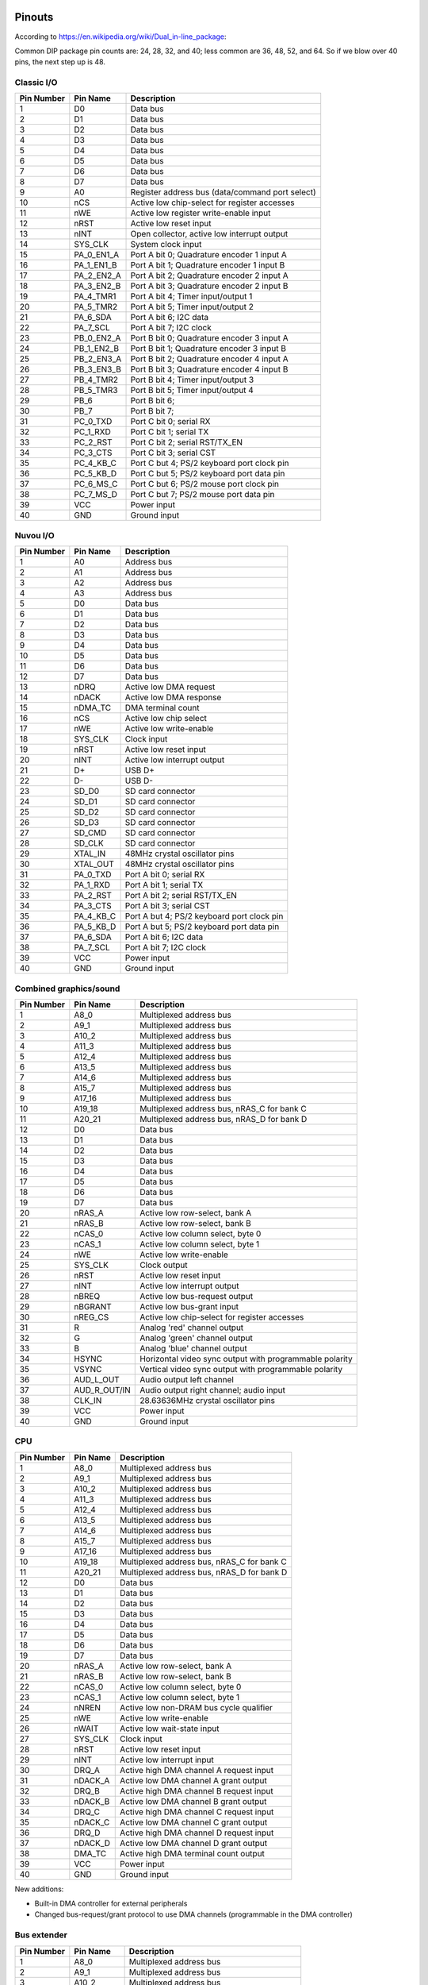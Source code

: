 Pinouts
=======

According to https://en.wikipedia.org/wiki/Dual_in-line_package:

Common DIP package pin counts are: 24, 28, 32, and 40; less common are 36, 48, 52, and 64. So if we blow over 40 pins, the next step up is 48.

Classic I/O
-----------

========== =========== ===========
Pin Number Pin Name    Description
========== =========== ===========
1          D0          Data bus
2          D1          Data bus
3          D2          Data bus
4          D3          Data bus
5          D4          Data bus
6          D5          Data bus
7          D6          Data bus
8          D7          Data bus
9          A0          Register address bus (data/command port select)
10         nCS         Active low chip-select for register accesses
11         nWE         Active low register write-enable input
12         nRST        Active low reset input
13         nINT        Open collector, active low interrupt output
14         SYS_CLK     System clock input
15         PA_0_EN1_A  Port A bit 0; Quadrature encoder 1 input A
16         PA_1_EN1_B  Port A bit 1; Quadrature encoder 1 input B
17         PA_2_EN2_A  Port A bit 2; Quadrature encoder 2 input A
18         PA_3_EN2_B  Port A bit 3; Quadrature encoder 2 input B
19         PA_4_TMR1   Port A bit 4; Timer input/output 1
20         PA_5_TMR2   Port A bit 5; Timer input/output 2
21         PA_6_SDA    Port A bit 6; I2C data
22         PA_7_SCL    Port A bit 7; I2C clock
23         PB_0_EN2_A  Port B bit 0; Quadrature encoder 3 input A
24         PB_1_EN2_B  Port B bit 1; Quadrature encoder 3 input B
25         PB_2_EN3_A  Port B bit 2; Quadrature encoder 4 input A
26         PB_3_EN3_B  Port B bit 3; Quadrature encoder 4 input B
27         PB_4_TMR2   Port B bit 4; Timer input/output 3
28         PB_5_TMR3   Port B bit 5; Timer input/output 4
29         PB_6        Port B bit 6;
30         PB_7        Port B bit 7;
31         PC_0_TXD    Port C bit 0; serial RX
32         PC_1_RXD    Port C bit 1; serial TX
33         PC_2_RST    Port C bit 2; serial RST/TX_EN
34         PC_3_CTS    Port C bit 3; serial CST
35         PC_4_KB_C   Port C but 4; PS/2 keyboard port clock pin
36         PC_5_KB_D   Port C but 5; PS/2 keyboard port data pin
37         PC_6_MS_C   Port C but 6; PS/2 mouse port clock pin
38         PC_7_MS_D   Port C but 7; PS/2 mouse port data pin
39         VCC         Power input
40         GND         Ground input
========== =========== ===========

Nuvou I/O
---------

========== =========== ===========
Pin Number Pin Name    Description
========== =========== ===========
1          A0          Address bus
2          A1          Address bus
3          A2          Address bus
4          A3          Address bus
5          D0          Data bus
6          D1          Data bus
7          D2          Data bus
8          D3          Data bus
9          D4          Data bus
10         D5          Data bus
11         D6          Data bus
12         D7          Data bus
13         nDRQ        Active low DMA request
14         nDACK       Active low DMA response
15         nDMA_TC     DMA terminal count
16         nCS         Active low chip select
17         nWE         Active low write-enable
18         SYS_CLK     Clock input
19         nRST        Active low reset input
20         nINT        Active low interrupt output
21         D+          USB D+
22         D-          USB D-
23         SD_D0       SD card connector
24         SD_D1       SD card connector
25         SD_D2       SD card connector
26         SD_D3       SD card connector
27         SD_CMD      SD card connector
28         SD_CLK      SD card connector
29         XTAL_IN     48MHz crystal oscillator pins
30         XTAL_OUT    48MHz crystal oscillator pins
31         PA_0_TXD    Port A bit 0; serial RX
32         PA_1_RXD    Port A bit 1; serial TX
33         PA_2_RST    Port A bit 2; serial RST/TX_EN
34         PA_3_CTS    Port A bit 3; serial CST
35         PA_4_KB_C   Port A but 4; PS/2 keyboard port clock pin
36         PA_5_KB_D   Port A but 5; PS/2 keyboard port data pin
37         PA_6_SDA    Port A bit 6; I2C data
38         PA_7_SCL    Port A bit 7; I2C clock
39         VCC         Power input
40         GND         Ground input
========== =========== ===========


Combined graphics/sound
-----------------------

========== ============= ===========
Pin Number Pin Name      Description
========== ============= ===========
1          A8_0          Multiplexed address bus
2          A9_1          Multiplexed address bus
3          A10_2         Multiplexed address bus
4          A11_3         Multiplexed address bus
5          A12_4         Multiplexed address bus
6          A13_5         Multiplexed address bus
7          A14_6         Multiplexed address bus
8          A15_7         Multiplexed address bus
9          A17_16        Multiplexed address bus
10         A19_18        Multiplexed address bus, nRAS_C for bank C
11         A20_21        Multiplexed address bus, nRAS_D for bank D
12         D0            Data bus
13         D1            Data bus
14         D2            Data bus
15         D3            Data bus
16         D4            Data bus
17         D5            Data bus
18         D6            Data bus
19         D7            Data bus
20         nRAS_A        Active low row-select, bank A
21         nRAS_B        Active low row-select, bank B
22         nCAS_0        Active low column select, byte 0
23         nCAS_1        Active low column select, byte 1
24         nWE           Active low write-enable
25         SYS_CLK       Clock output
26         nRST          Active low reset input
27         nINT          Active low interrupt output
28         nBREQ         Active low bus-request output
29         nBGRANT       Active low bus-grant input
30         nREG_CS       Active low chip-select for register accesses
31         R             Analog 'red' channel output
32         G             Analog 'green' channel output
33         B             Analog 'blue' channel output
34         HSYNC         Horizontal video sync output with programmable polarity
35         VSYNC         Vertical video sync output with programmable polarity
36         AUD_L_OUT     Audio output left channel
37         AUD_R_OUT/IN  Audio output right channel; audio input
38         CLK_IN        28.63636MHz crystal oscillator pins
39         VCC           Power input
40         GND           Ground input
========== ============= ===========

CPU
---

========== =========== ===========
Pin Number Pin Name    Description
========== =========== ===========
1          A8_0        Multiplexed address bus
2          A9_1        Multiplexed address bus
3          A10_2       Multiplexed address bus
4          A11_3       Multiplexed address bus
5          A12_4       Multiplexed address bus
6          A13_5       Multiplexed address bus
7          A14_6       Multiplexed address bus
8          A15_7       Multiplexed address bus
9          A17_16      Multiplexed address bus
10         A19_18      Multiplexed address bus, nRAS_C for bank C
11         A20_21      Multiplexed address bus, nRAS_D for bank D
12         D0          Data bus
13         D1          Data bus
14         D2          Data bus
15         D3          Data bus
16         D4          Data bus
17         D5          Data bus
18         D6          Data bus
19         D7          Data bus
20         nRAS_A      Active low row-select, bank A
21         nRAS_B      Active low row-select, bank B
22         nCAS_0      Active low column select, byte 0
23         nCAS_1      Active low column select, byte 1
24         nNREN       Active low non-DRAM bus cycle qualifier
25         nWE         Active low write-enable
26         nWAIT       Active low wait-state input
27         SYS_CLK     Clock input
28         nRST        Active low reset input
29         nINT        Active low interrupt input
30         DRQ_A       Active high DMA channel A request input
31         nDACK_A     Active low DMA channel A grant output
32         DRQ_B       Active high DMA channel B request input
33         nDACK_B     Active low DMA channel B grant output
34         DRQ_C       Active high DMA channel C request input
35         nDACK_C     Active low DMA channel C grant output
36         DRQ_D       Active high DMA channel D request input
37         nDACK_D     Active low DMA channel D grant output
38         DMA_TC      Active high DMA terminal count output
39         VCC         Power input
40         GND         Ground input
========== =========== ===========

New additions:

* Built-in DMA controller for external peripherals
* Changed bus-request/grant protocol to use DMA channels (programmable in the DMA controller)

Bus extender
------------

========== =========== ===========
Pin Number Pin Name    Description
========== =========== ===========
1          A8_0        Multiplexed address bus
2          A9_1        Multiplexed address bus
3          A10_2       Multiplexed address bus
4          A11_3       Multiplexed address bus
5          A12_4       Multiplexed address bus
6          A13_5       Multiplexed address bus
7          A14_6       Multiplexed address bus
8          A15_7       Multiplexed address bus
9          A17_16      Multiplexed address bus
10         A19_18      Multiplexed address bus, nRAS_C for bank C
11         A20_21      Multiplexed address bus, nRAS_D for bank D
12         D0          Data bus
13         D1          Data bus
14         D2          Data bus
15         D3          Data bus
16         D4          Data bus
17         D5          Data bus
18         D6          Data bus
19         D7          Data bus
20         nRAS_A      Active low row-select, bank A
21         nRAS_B      Active low row-select, bank B
22         nCAS_0      Active low column select, byte 0
23         nCAS_1      Active low column select, byte 1
24         nWE         Active low write-enable
25         SYS_CLK     Clock input
26         nRST        Active low reset input
27         nINT        Active low interrupt output
28         nBREQ_IN    Active low bus-request daisy-chain input
29         nBREQ_OUT   Active low bus-request daisy-chain output
30         nBGRANT     Active low bus-grant input
31         nWAIT       Active low wait-state output
32         nREG_CS     Active low chip-select for register accesses
33         nDRQ_A      DMA channel A request input
34         nDACK_A     DMA channel A acknowledge output
35         nDRQ_B      DMA channel B request input
36         nDACK_B     DMA channel B acknowledge output
37         nDRQ_C      DMA channel C request input
38         nDACK_C     DMA channel C acknowledge output
39         DMA_TC      DMA terminal count output
41         IRQ_A       Interrupt signal A
42         IRQ_B       Interrupt signal B
43         IRQ_C       Interrupt signal C
44         IRQ_D       Interrupt signal D
45         IRQ_E       Interrupt signal E
46
47         VCC         Power input
48         GND         Ground input
========== =========== ===========


How to make chips at home?
==========================

FPGAs, of course. Right now, it seems that Brew V1 synthesizes into ~800ALMs (LUTs) in a Cyclone V. Assuming a LUT is a LUT (not fair, depends on the number of inputs), any device with about 1000 to 2000 LUTs should fit the CPU. We also assume that the CPU is the biggest custom chip we would ever make, this same FPGA should fit all custom chips.

Looking at the landscape, the following devices seem to work well:

- Any of the MAX10 family, even the smallest one. However, these are *very* expensive, something around $30.
- ICE40LP1k from Lattice at $5.5
- T8Q144C3 from Efinix at $6.6
- LCMXO3L-4300E from Lattice at $7.7
- GoWin 1N FPGAs, probably the 4k or the 9k devices.

These are all 3.3V compatible parts, but only the latest lists LVTTL compatibility. However, LVTTL and LVCMOS33 is the same, it seems. Even the Mach3 chip can't take truly 5V inputs. So maybe that's another reason to require serial resistors on the DRAM data lines (and protection diodes). After all, those will be the only truly old parts in the real system. However, there seem to be 'modern' 3.3V FPM DRAMs (https://www.digikey.com/htmldatasheets/production/1700164/0/0/1/MSM51V17400F.pdf for instance).

All right, so we have 3.3V I/O and we're cool with that. We might have to build our own memory modules (after all SMD chips were not common back then). 30-pin sockets are not readily available anymore (eBay, others still carry it, but do we want to depend on them)? We can have the equivalent using single-row headers though, so no sweat.

These 3.3V memories are rather large, the above one is 16Mbit device in 4Mx4 config. So, qin a 16-bit (dual-bank) setup, that would create 8MByte of DRAM. That's 11 address lines: A0-A10. Righ now, we have only 9, but with the reduction of the data-bus to 8-bits, we can affort the extra address pin, at least on the CPU.

